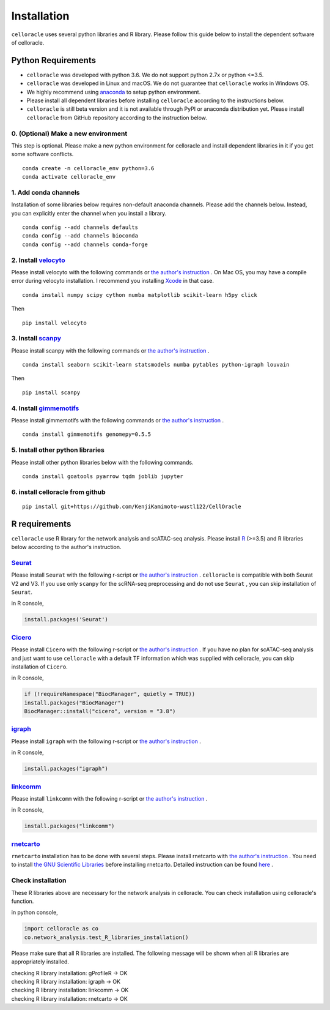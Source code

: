 .. _install:

Installation
============

``celloracle`` uses several python libraries and R library. Please follow this guide below to install the dependent software of celloracle.

.. _require:

Python Requirements
-------------------

- ``celloracle`` was developed with python 3.6. We do not support python 2.7x or python <=3.5.
- ``celloracle`` was developed in Linux and macOS. We do not guarantee that ``celloracle`` works in Windows OS.
- We highly recommend using `anaconda <https://www.continuum.io/downloads>`_ to setup python environment.
- Please install all dependent libraries before installing ``celloracle`` according to the instructions below.
- ``celloracle``  is still beta version and it is not available through PyPI or anaconda distribution yet. Please install ``celloracle`` from GitHub repository according to the instruction below.


0. (Optional) Make a new environment
^^^^^^^^^^^^^^^^^^^^^^^^^^^^^^^^^^^^
This step is optional. Please make a new python environment for celloracle and install dependent libraries in it if you get some software conflicts.

::

    conda create -n celloracle_env python=3.6
    conda activate celloracle_env



1. Add conda channels
^^^^^^^^^^^^^^^^^^^^^
Installation of some libraries below requires non-default anaconda channels. Please add the channels below. Instead, you can explicitly enter the channel when you install a library.

::

    conda config --add channels defaults
    conda config --add channels bioconda
    conda config --add channels conda-forge


2. Install `velocyto <http://velocyto.org/velocyto.py/install/index.html>`_
^^^^^^^^^^^^^^^^^^^^^^^^^^^^^^^^^^^^^^^^^^^^^^^^^^^^^^^^^^^^^^^^^^^^^^^^^^^
Please install velocyto with the following commands or `the author's instruction <http://velocyto.org/velocyto.py/install/index.html>`_ .
On Mac OS, you may have a compile error during velocyto installation. I recommend you installing `Xcode <https://developer.apple.com/xcode/>`_ in that case.


::

    conda install numpy scipy cython numba matplotlib scikit-learn h5py click

Then

::

    pip install velocyto

3. Install `scanpy <https://scanpy.readthedocs.io/en/stable/installation.html>`_
^^^^^^^^^^^^^^^^^^^^^^^^^^^^^^^^^^^^^^^^^^^^^^^^^^^^^^^^^^^^^^^^^^^^^^^^^^^^^^^^
Please install scanpy with the following commands or `the author's instruction <https://scanpy.readthedocs.io/en/stable/installation.html>`_ .

::

    conda install seaborn scikit-learn statsmodels numba pytables python-igraph louvain

Then

::

    pip install scanpy

4. Install `gimmemotifs <https://gimmemotifs.readthedocs.io/en/master/installation.html>`_
^^^^^^^^^^^^^^^^^^^^^^^^^^^^^^^^^^^^^^^^^^^^^^^^^^^^^^^^^^^^^^^^^^^^^^^^^^^^^^^^^^^^^^^^^^
Please install gimmemotifs with the following commands or `the author's instruction <https://gimmemotifs.readthedocs.io/en/master/installation.html>`_ .


::

    conda install gimmemotifs genomepy=0.5.5


5. Install other python libraries
^^^^^^^^^^^^^^^^^^^^^^^^^^^^^^^^^
Please install other python libraries below with the following commands.

::

    conda install goatools pyarrow tqdm joblib jupyter


6. install celloracle from github
^^^^^^^^^^^^^^^^^^^^^^^^^^^^^^^^^
::

    pip install git+https://github.com/KenjiKamimoto-wustl122/CellOracle



R requirements
--------------

``celloracle`` use R library for the network analysis and scATAC-seq analysis.
Please install `R <https://www.r-project.org>`_ (>=3.5) and R libraries below according to the author's instruction.

`Seurat <https://satijalab.org/seurat/install.html>`_
^^^^^^^^^^^^^^^^^^^^^^^^^^^^^^^^^^^^^^^^^^^^^^^^^^^^^^^
Please install ``Seurat`` with the following r-script or `the author's instruction <https://satijalab.org/seurat/install.html>`_ .
``celloracle`` is compatible with both Seurat V2 and V3.
If you use only ``scanpy`` for the scRNA-seq preprocessing and do not use ``Seurat`` , you can skip installation of ``Seurat``.

in R console,

.. code-block:: r

   install.packages('Seurat')

`Cicero <https://cole-trapnell-lab.github.io/cicero-release/docs/#installing-cicero>`_
^^^^^^^^^^^^^^^^^^^^^^^^^^^^^^^^^^^^^^^^^^^^^^^^^^^^^^^^^^^^^^^^^^^^^^^^^^^^^^^^^^^^^^^
Please install ``Cicero`` with the following r-script or `the author's instruction <https://cole-trapnell-lab.github.io/cicero-release/docs/#installing-cicero>`_ .
If you have no plan for scATAC-seq analysis and just want to use  ``celloracle`` with a default TF information which was supplied with celloracle, you can skip installation of ``Cicero``.

in R console,

.. code-block:: r

   if (!requireNamespace("BiocManager", quietly = TRUE))
   install.packages("BiocManager")
   BiocManager::install("cicero", version = "3.8")

`igraph <https://igraph.org/r/>`_
^^^^^^^^^^^^^^^^^^^^^^^^^^^^^^^^^
Please install ``igraph`` with the following r-script or `the author's instruction <https://igraph.org/r/>`_ .

in R console,

.. code-block:: r

   install.packages("igraph")


`linkcomm <https://cran.r-project.org/web/packages/linkcomm/index.html>`_
^^^^^^^^^^^^^^^^^^^^^^^^^^^^^^^^^^^^^^^^^^^^^^^^^^^^^^^^^^^^^^^^^^^^^^^^^
Please install ``linkcomm`` with the following r-script or `the author's instruction <https://cran.r-project.org/web/packages/linkcomm/index.html>`_ .

in R console,

.. code-block:: r

   install.packages("linkcomm")

`rnetcarto <https://github.com/cran/rnetcarto/blob/master/src/rgraph/README.md>`_
^^^^^^^^^^^^^^^^^^^^^^^^^^^^^^^^^^^^^^^^^^^^^^^^^^^^^^^^^^^^^^^^^^^^^^^^^^^^^^^^^
``rnetcarto`` installation has to be done with several steps. Please install rnetcarto with `the author's instruction <https://github.com/cran/rnetcarto/blob/master/src/rgraph/README.md>`_ .
You need to install `the GNU Scientific Libraries <https://www.gnu.org/software/gsl/>`_ before installing rnetcarto. Detailed instruction can be found `here <https://github.com/cran/rnetcarto/blob/master/src/rgraph/README.md>`_ .


Check installation
^^^^^^^^^^^^^^^^^^
These R libraries above are necessary for the network analysis in celloracle. You can check installation using celloracle's function.

in python console,

.. code-block:: Python

   import celloracle as co
   co.network_analysis.test_R_libraries_installation()

Please make sure that all R libraries are installed. The following message will be shown when all R libraries are appropriately installed.

| checking R library installation: gProfileR -> OK
| checking R library installation: igraph -> OK
| checking R library installation: linkcomm -> OK
| checking R library installation: rnetcarto -> OK
